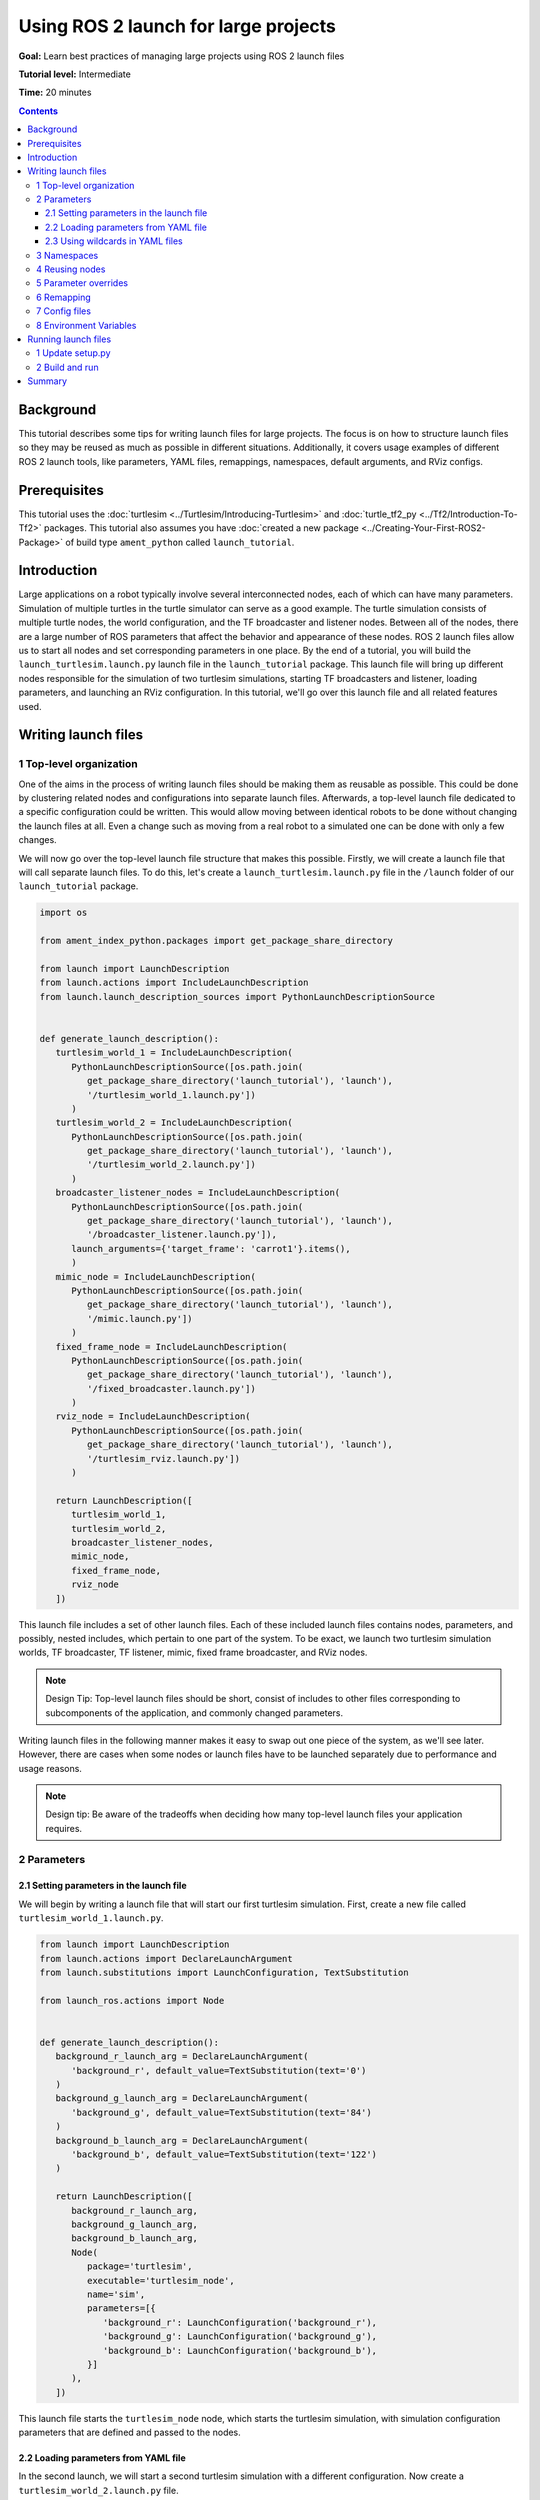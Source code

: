 .. _UsingROS2LaunchForLargeProjects:

Using ROS 2 launch for large projects
=====================================

**Goal:** Learn best practices of managing large projects using ROS 2 launch files

**Tutorial level:** Intermediate

**Time:** 20 minutes

.. contents:: Contents
   :depth: 3
   :local:

Background
----------

This tutorial describes some tips for writing launch files for large projects.
The focus is on how to structure launch files so they may be reused as much as possible in different situations.
Additionally, it covers usage examples of different ROS 2 launch tools, like parameters, YAML files, remappings, namespaces, default arguments, and RViz configs.

Prerequisites
-------------

This tutorial uses the :doc:`turtlesim <../Turtlesim/Introducing-Turtlesim>` and :doc:`turtle_tf2_py <../Tf2/Introduction-To-Tf2>` packages.
This tutorial also assumes you have :doc:`created a new package <../Creating-Your-First-ROS2-Package>` of build type ``ament_python`` called ``launch_tutorial``.

Introduction
------------

Large applications on a robot typically involve several interconnected nodes, each of which can have many parameters.
Simulation of multiple turtles in the turtle simulator can serve as a good example.
The turtle simulation consists of multiple turtle nodes, the world configuration, and the TF broadcaster and listener nodes.
Between all of the nodes, there are a large number of ROS parameters that affect the behavior and appearance of these nodes.
ROS 2 launch files allow us to start all nodes and set corresponding parameters in one place.
By the end of a tutorial, you will build the ``launch_turtlesim.launch.py`` launch file in the ``launch_tutorial`` package.
This launch file will bring up different nodes responsible for the simulation of two turtlesim simulations, starting TF broadcasters and listener, loading parameters, and launching an RViz configuration.
In this tutorial, we'll go over this launch file and all related features used.

Writing launch files
--------------------

1 Top-level organization
^^^^^^^^^^^^^^^^^^^^^^^^

One of the aims in the process of writing launch files should be making them as reusable as possible.
This could be done by clustering related nodes and configurations into separate launch files.
Afterwards, a top-level launch file dedicated to a specific configuration could be written.
This would allow moving between identical robots to be done without changing the launch files at all.
Even a change such as moving from a real robot to a simulated one can be done with only a few changes.

We will now go over the top-level launch file structure that makes this possible.
Firstly, we will create a launch file that will call separate launch files.
To do this, let's create a ``launch_turtlesim.launch.py`` file in the ``/launch`` folder of our ``launch_tutorial`` package.

.. code-block:: Python

   import os

   from ament_index_python.packages import get_package_share_directory

   from launch import LaunchDescription
   from launch.actions import IncludeLaunchDescription
   from launch.launch_description_sources import PythonLaunchDescriptionSource


   def generate_launch_description():
      turtlesim_world_1 = IncludeLaunchDescription(
         PythonLaunchDescriptionSource([os.path.join(
            get_package_share_directory('launch_tutorial'), 'launch'),
            '/turtlesim_world_1.launch.py'])
         )
      turtlesim_world_2 = IncludeLaunchDescription(
         PythonLaunchDescriptionSource([os.path.join(
            get_package_share_directory('launch_tutorial'), 'launch'),
            '/turtlesim_world_2.launch.py'])
         )
      broadcaster_listener_nodes = IncludeLaunchDescription(
         PythonLaunchDescriptionSource([os.path.join(
            get_package_share_directory('launch_tutorial'), 'launch'),
            '/broadcaster_listener.launch.py']),
         launch_arguments={'target_frame': 'carrot1'}.items(),
         )
      mimic_node = IncludeLaunchDescription(
         PythonLaunchDescriptionSource([os.path.join(
            get_package_share_directory('launch_tutorial'), 'launch'),
            '/mimic.launch.py'])
         )
      fixed_frame_node = IncludeLaunchDescription(
         PythonLaunchDescriptionSource([os.path.join(
            get_package_share_directory('launch_tutorial'), 'launch'),
            '/fixed_broadcaster.launch.py'])
         )
      rviz_node = IncludeLaunchDescription(
         PythonLaunchDescriptionSource([os.path.join(
            get_package_share_directory('launch_tutorial'), 'launch'),
            '/turtlesim_rviz.launch.py'])
         )

      return LaunchDescription([
         turtlesim_world_1,
         turtlesim_world_2,
         broadcaster_listener_nodes,
         mimic_node,
         fixed_frame_node,
         rviz_node
      ])

This launch file includes a set of other launch files.
Each of these included launch files contains nodes, parameters, and possibly, nested includes, which pertain to one part of the system.
To be exact, we launch two turtlesim simulation worlds, TF broadcaster, TF listener, mimic, fixed frame broadcaster, and RViz nodes.

.. note:: Design Tip: Top-level launch files should be short, consist of includes to other files corresponding to subcomponents of the application, and commonly changed parameters.

Writing launch files in the following manner makes it easy to swap out one piece of the system, as we'll see later.
However, there are cases when some nodes or launch files have to be launched separately due to performance and usage reasons.

.. note:: Design tip: Be aware of the tradeoffs when deciding how many top-level launch files your application requires.

2 Parameters
^^^^^^^^^^^^

2.1 Setting parameters in the launch file
~~~~~~~~~~~~~~~~~~~~~~~~~~~~~~~~~~~~~~~~~

We will begin by writing a launch file that will start our first turtlesim simulation.
First, create a new file called ``turtlesim_world_1.launch.py``.

.. code-block:: Python

   from launch import LaunchDescription
   from launch.actions import DeclareLaunchArgument
   from launch.substitutions import LaunchConfiguration, TextSubstitution

   from launch_ros.actions import Node


   def generate_launch_description():
      background_r_launch_arg = DeclareLaunchArgument(
         'background_r', default_value=TextSubstitution(text='0')
      )
      background_g_launch_arg = DeclareLaunchArgument(
         'background_g', default_value=TextSubstitution(text='84')
      )
      background_b_launch_arg = DeclareLaunchArgument(
         'background_b', default_value=TextSubstitution(text='122')
      )

      return LaunchDescription([
         background_r_launch_arg,
         background_g_launch_arg,
         background_b_launch_arg,
         Node(
            package='turtlesim',
            executable='turtlesim_node',
            name='sim',
            parameters=[{
               'background_r': LaunchConfiguration('background_r'),
               'background_g': LaunchConfiguration('background_g'),
               'background_b': LaunchConfiguration('background_b'),
            }]
         ),
      ])

This launch file starts the ``turtlesim_node`` node, which starts the turtlesim simulation, with simulation configuration parameters that are defined and passed to the nodes.

2.2 Loading parameters from YAML file
~~~~~~~~~~~~~~~~~~~~~~~~~~~~~~~~~~~~~

In the second launch, we will start a second turtlesim simulation with a different configuration.
Now create a ``turtlesim_world_2.launch.py`` file.

.. code-block:: Python

   import os

   from ament_index_python.packages import get_package_share_directory

   from launch import LaunchDescription
   from launch_ros.actions import Node


   def generate_launch_description():
      config = os.path.join(
         get_package_share_directory('launch_tutorial'),
         'config',
         'turtlesim.yaml'
         )

      return LaunchDescription([
         Node(
            package='turtlesim',
            executable='turtlesim_node',
            namespace='turtlesim2',
            name='sim',
            parameters=[config]
         )
      ])

This launch file will launch the same ``turtlesim_node`` with parameter values that are loaded directly from the YAML configuration file.
Defining arguments and parameters in YAML files make it easy to store and load a large number of variables.
In addition, YAML files can be easily exported from the current ``ros2 param`` list.
To learn how to do that, refer to the :doc:`Understanding ROS 2 parameters <../Parameters/Understanding-ROS2-Parameters>` tutorial.

Let's now create a configuration file, ``turtlesim.yaml``, in the ``/config`` folder of our package, which will be loaded by our launch file.

.. code-block:: YAML

   /turtlesim2/sim:
      ros__parameters:
         background_b: 255
         background_g: 86
         background_r: 150

If we now start the ``turtlesim_world_2.launch.py`` launch file, we will start the ``turtlesim_node`` with preconfigured background colors.

To learn more about using parameters and using YAML files, take a look at the :doc:`Understanding ROS 2 parameters <../Parameters/Understanding-ROS2-Parameters>` tutorial.

2.3 Using wildcards in YAML files
~~~~~~~~~~~~~~~~~~~~~~~~~~~~~~~~~

There are cases when we want to set the same parameters in more than one node.
These nodes could have different namespaces or names but still have the same parameters.
Defining separate YAML files that explicitly define namespaces and node names is not efficient.
A solution is to use wildcard characters, which act as substitutions for unknown characters in a text value, to apply parameters to several different nodes.

Now let's create a new ``turtlesim_world_3.launch.py`` file similar to ``turtlesim_world_2.launch.py`` to include one more ``turtlesim_node`` node.

.. code-block:: Python

   ...
   Node(
      package='turtlesim',
      executable='turtlesim_node',
      namespace='turtlesim3',
      name='sim',
      parameters=[config]
   )

Loading the same YAML file, however, will not affect the appearance of the third turtlesim world.
The reason is that its parameters are stored under another namespace as shown below:

.. code-block:: console

   /turtlesim3/sim:
      background_b
      background_g
      background_r

Therefore, instead of creating a new configuration for the same node that use the same parameters, we can use wildcards syntax.
``/**`` will assign all the parameters in every node, despite differences in node names and namespaces.

We will now update the ``turtlesim.yaml``, in the ``/config`` folder in the following manner:

.. code-block:: YAML

   /**:
      ros__parameters:
         background_b: 255
         background_g: 86
         background_r: 150

Now include the ``turtlesim_world_3.launch.py`` launch description in our main launch file.
Using that configuration file in our launch descriptions will assign ``background_b``, ``background_g``, and ``background_r`` parameters to specified values in ``turtlesim3/sim`` and ``turtlesim2/sim`` nodes.

3 Namespaces
^^^^^^^^^^^^

As you may have noticed, we have defined the namespace for the turlesim world in the ``turtlesim_world_2.launch.py`` file.
Unique namespaces allow the system to start two similar nodes without node name or topic name conflicts.

.. code-block:: Python

   namespace='turtlesim2',

However, if the launch file contains a large number of nodes, defining namespaces for each of them can become tedious.
To solve that issue, the ``PushRosNamespace`` action can be used to define the global namespace for each launch file description.
Every nested node will inherit that namespace automatically.

To do that, firstly, we need to remove the ``namespace='turtlesim2'`` line from the ``turtlesim_world_2.launch.py`` file.
Afterwards, we need to update the ``launch_turtlesim.launch.py`` to include the following lines:

.. code-block:: Python

   from launch.actions import GroupAction
   from launch_ros.actions import PushRosNamespace

      ...
      turtlesim_world_2 = IncludeLaunchDescription(
         PythonLaunchDescriptionSource([os.path.join(
            get_package_share_directory('launch_tutorial'), 'launch'),
            '/turtlesim_world_2.launch.py'])
         )
      turtlesim_world_2_with_namespace = GroupAction(
        actions=[
            PushRosNamespace('turtlesim2'),
            turtlesim_world_2,
         ]
      )

Finally, we replace the ``turtlesim_world_2`` to ``turtlesim_world_2_with_namespace`` in the ``return LaunchDescription`` statement.
As a result, each node in the ``turtlesim_world_2.launch.py`` launch description will have a ``turtlesim2`` namespace.

4 Reusing nodes
^^^^^^^^^^^^^^^

Now create a ``broadcaster_listener.launch.py`` file.

.. code-block:: Python

   from launch import LaunchDescription
   from launch.actions import DeclareLaunchArgument
   from launch.substitutions import LaunchConfiguration

   from launch_ros.actions import Node


   def generate_launch_description():
      return LaunchDescription([
         DeclareLaunchArgument(
            'target_frame', default_value='turtle1',
            description='Target frame name.'
         ),
         Node(
            package='turtle_tf2_py',
            executable='turtle_tf2_broadcaster',
            name='broadcaster1',
            parameters=[
               {'turtlename': 'turtle1'}
            ]
         ),
         Node(
            package='turtle_tf2_py',
            executable='turtle_tf2_broadcaster',
            name='broadcaster2',
            parameters=[
               {'turtlename': 'turtle2'}
            ]
         ),
         Node(
            package='turtle_tf2_py',
            executable='turtle_tf2_listener',
            name='listener',
            parameters=[
               {'target_frame': LaunchConfiguration('target_frame')}
            ]
         ),
      ])


In this file, we have declared the ``target_frame`` launch argument with a default value of ``turtle1``.
The default value means that the launch file can receive an argument to forward to its nodes, or in case the argument is not provided, it will pass the default value to its nodes.

Afterwards, we use the ``turtle_tf2_broadcaster`` node two times using different names and parameters during launch.
This allows us to duplicate the same node without conflicts.

We also start a ``turtle_tf2_listener`` node and set its ``target_frame`` parameter that we declared and acquired above.

5 Parameter overrides
^^^^^^^^^^^^^^^^^^^^^

Recall that we called the ``broadcaster_listener.launch.py`` file in our top-level launch file.
In addition to that, we have passed it ``target_frame`` launch argument as shown below:

.. code-block:: Python

   broadcaster_listener_nodes = IncludeLaunchDescription(
      PythonLaunchDescriptionSource([os.path.join(
         get_package_share_directory('launch_tutorial'), 'launch'),
         '/broadcaster_listener.launch.py']),
      launch_arguments={'target_frame': 'carrot1'}.items(),
      )

This syntax allows us to change the default goal target frame to ``carrot1``.
If you would like ``turtle2`` to follow ``turtle1`` instead of the ``carrot1``, just remove the line that defines ``launch_arguments``.
This will assign ``target_frame`` its default value, which is ``turtle1``.

6 Remapping
^^^^^^^^^^^

Now create a ``mimic.launch.py`` file.

.. code-block:: Python

   from launch import LaunchDescription
   from launch_ros.actions import Node


   def generate_launch_description():
      return LaunchDescription([
         Node(
            package='turtlesim',
            executable='mimic',
            name='mimic',
            remappings=[
               ('/input/pose', '/turtle2/pose'),
               ('/output/cmd_vel', '/turtlesim2/turtle1/cmd_vel'),
            ]
         )
      ])

This launch file will start the ``mimic`` node, which will give commands to one turtlesim to follow the other.
The node is designed to receive the target pose on the topic ``/input/pose``.
In our case, we want to remap the target pose from ``/turtle2/pose`` topic.
Finally, we remap the ``/output/cmd_vel`` topic to ``/turtlesim2/turtle1/cmd_vel``.
This way ``turtle1`` in our ``turtlesim2`` simulation world will follow ``turtle2`` in our initial turtlesim world.

7 Config files
^^^^^^^^^^^^^^

Let's now create a file called ``turtlesim_rviz.launch.py``.

.. code-block:: Python

   import os

   from ament_index_python.packages import get_package_share_directory

   from launch import LaunchDescription
   from launch_ros.actions import Node


   def generate_launch_description():
      rviz_config = os.path.join(
         get_package_share_directory('turtle_tf2_py'),
         'rviz',
         'turtle_rviz.rviz'
         )

      return LaunchDescription([
         Node(
            package='rviz2',
            executable='rviz2',
            name='rviz2',
            arguments=['-d', rviz_config]
         )
      ])

This launch file will start the RViz with the configuration file defined in the ``turtle_tf2_py`` package.
This RViz configuration will set the world frame, enable TF visualization, and start RViz with a top-down view.

8 Environment Variables
^^^^^^^^^^^^^^^^^^^^^^^

Let's now create the last launch file called ``fixed_broadcaster.launch.py`` in our package.

.. code-block:: Python

   from launch import LaunchDescription
   from launch.actions import DeclareLaunchArgument
   from launch.substitutions import EnvironmentVariable, LaunchConfiguration
   from launch_ros.actions import Node


   def generate_launch_description():
      return LaunchDescription([
         DeclareLaunchArgument(
               'node_prefix',
               default_value=[EnvironmentVariable('USER'), '_'],
               description='prefix for node name'
         ),
         Node(
               package='turtle_tf2_py',
               executable='fixed_frame_tf2_broadcaster',
               name=[LaunchConfiguration('node_prefix'), 'fixed_broadcaster'],
         ),
      ])

This launch file shows the way environment variables can be called inside the launch files.
Environment variables can be used to define or push namespaces for distinguishing nodes on different computers or robots.

Running launch files
--------------------

1 Update setup.py
^^^^^^^^^^^^^^^^^

Open ``setup.py`` and add the following lines so that the launch files from the ``launch/`` folder and configuration file from the ``config/`` would be installed.
The ``data_files`` field should now look like this:

.. code-block:: Python

   data_files=[
         ...
         (os.path.join('share', package_name, 'launch'),
            glob(os.path.join('launch', '*.launch.py'))),
         (os.path.join('share', package_name, 'config'),
            glob(os.path.join('config', '*.yaml'))),
      ],

2 Build and run
^^^^^^^^^^^^^^^

To finally see the result of our code, build the package and launch the top-level launch file using the following command:

.. code-block:: console

   ros2 launch launch_tutorial launch_turtlesim.launch.py

You will now see the two turtlesim simulations started.
There are two turtles in the first one and one in the second one.
In the first simulation, ``turtle2`` is spawned in the bottom-left part of the world.
Its aim is to reach the ``carrot1`` frame which is five meters away on the x-axis relative to the ``turtle1`` frame.

The ``turtlesim2/turtle1`` in the second is designed to mimic the behavior of the ``turtle2``.

If you want to control the ``turtle1``, run the teleop node.

.. code-block:: console

   ros2 run turtlesim turtle_teleop_key

As a result, you will see a similar picture:

.. image:: images/turtlesim_worlds.png

In addition to that, the RViz should have started.
It will show all turtle frames relative to the ``world`` frame, whose origin is at the bottom-left corner.

.. image:: images/turtlesim_rviz.png

Summary
-------

In this tutorial, you learned about various tips and practices of managing large projects using ROS 2 launch files.

